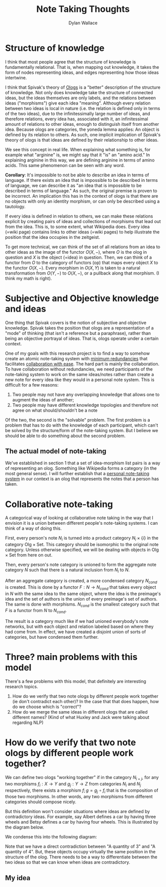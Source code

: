 #+TITLE: Note Taking Thoughts
#+AUTHOR: Dylan Wallace

* Structure of knowledge
I think that most people agree that the structure of knowledge is fundamentally relational. That is, when mapping out knowledge, it takes the form of nodes representing ideas, and edges representing how those ideas intertwine.

I think that Spivak's theory of [[https://math.mit.edu/~dspivak/informatics/ologs--basic.pdf][Ologs]] is a "better" description of the structure of knowledge. Not only does knowledge take the structure of connected ideas, but the ideas themselves are only labels, and the relations between ideas ("morphisms") give each idea "meaning". Although every relation between two ideas is local in nature (i.e. the relation is defined only in terms of the two ideas), due to the infinitessimally large number of ideas, and therefore relations, every idea has, associated with it, an infinitessimal amount of relations to other ideas, enough to distinguish itself from another idea. Because ologs are categories, the yoneda lemma applies: An object is defined by its relation to others. As such, one implicit implication of Spivak's theory of ologs is that ideas are defined by their relationship to other ideas.

We see this concept in real life. When explaining what something is, for example what "arginine" is, we might say that it "is" an "amino acid." In explaining arginine in this way, we are defining arginine in terms of amino acids. This same phenomenon can be seen with any word.

*Corollary*: It's impossible to not be able to describe an idea in terms of language. If there exists an idea that is impossible to be described in terms of language, we can describe it as "an idea that is impossible to be described in terms of language." As such, the original premise is proven to be incorrect. An implication this has in the context of ologs is that there are no objects with only an identity morphism, or can only be described using a tautology.

If every idea is defined in relation to others, we can make these relations explicit by creating pairs of ideas and collections of morphisms that lead out from the idea. This is, to some extent, what Wikipedia does. Every idea (=wiki page) contains links to other ideas (=wiki pages) to help illustrate the position that the idea occupies in the zeitgeist.

To get more technical, we can think of the set of all relations from an idea to other ideas as the image of the functor $O(X, -)$, where $O$ is the olog in question and $X$ is the object (=idea) in question. Then, we can think of a functor from $O$ to the category of functors (op) that maps every object $X$ to the functor $O(X, -)$. Every morphism in $O(X, Y)$ is taken to a natural transformation from $O(Y, -)$ to $O(X, -)$, or a pullback along that morphism. (I think my math is right).

* Subjective and Objective knowledge and ideas
One thing that Spivak covers is the notion of subjective and objective knowledge. Spivak takes the position that ologs are a representation of a "mode" of thinking (that isn't a reference but a paraphrase), rather than being an objective portrayal of ideas. That is, ologs operate under a certain context.

One of my goals with this research project is to find a way to somehow create an atomic note-taking system with _minimum redundancies_ that facilitates _collaboration with ease_. The hard part is mainly the collaboration. To have collaboration without redundancies, we need participants of the note-taking system to work on the same ideas/notes rather than create a new note for every idea like they would in a personal note system. This is difficult for a few reasons:

1. Two people may not have any overlapping knowledge that allows one to augment the ideas of another;
2. Two people may have different knowledge topologies and therefore not agree on what should/shouldn't be a note

Of the two, the second is the "solvable" problem. The first problem is a problem that has to do with the knowledge of each participant, which can't be solved by the structure/form of the note-taking system. But I believe we should be able to do something about the second problem.

** The actual model of note-taking
We've established in section 1 that a set of idea-morphism list pairs is a way of representing an olog. Something like Wikipedia forms a category (in the most general sense).
I will further establish that a _personal note-taking system_ in our context is an olog that represents the notes that a person has taken.

* Collaborative note-taking
A categorical way of looking at collaborative note taking in the way that I envision it is a union between different people's note-taking systems. I can think of a way of doing this.

First, every person's note $N_{i}$ is turned into a product category $N_{i} \times \{i\}$ in the category $\mathsf{Olg} \times \mathsf{Set}$. This category should be isomorphic to the original note category. Unless otherwise specified, we will be dealing with objects in $\mathsf{Olg} \times \mathsf{Set}$ from here on out.

Then, every person's note category is unioned to form the aggregate note category $N$ such that there is a natural inclusion from $N_{i}$ to $N$.

After an aggregate category is created, a more condensed category $N_{cond}$ is created. This is done by a functor $F: N\rightarrow N_{cond}$ that takes every object in $N$ with the same idea to the same object, where the idea is the preimage's idea and the set of authors is the union of every preimage's set of authors. The same is done with morphisms. $N_{cond}$ is the smallest category such that $F$ is a functor from $N$ to $N_{cond}$.

The result is a category much like if we had unioned everybody's note networks, but with each object and relation labeled based on where they had come from. In effect, we have created a disjoint union of sorts of categories, but have condensed them further.

* Three? main problems with this model
There's a few problems with this model, that definitely are interesting research topics.

1. How do we verify that two note ologs by different people work together (ie don't contradict each other)? In the case that that does happen, how do we choose which is "correct"?
2. How do we merge the same ideas in different ologs that are called different names? (Kind of what Huxley and Jack were talking about regarding NLP)

* How do we verify that two note ologs by different people work together?
We can define two ologs "working together" if in the category $N_{i+j}$, for any two morphisms $f_{i}: X\rightarrow Y$ and $g_{j}: Y\rightarrow Z$ from categories $N_{i}$ and $N_{j}$ respectively, there exists a morphism $f;g = g_{j}\circ f_{i}$ that is the composition of those two morphisms. In other words, any two morphisms from different categories should compose nicely.

But this definition won't consider situations where ideas are defined by contradictory ideas. For example, say Albert defines a car by having three wheels and Betsy defines a car by having four wheels. This is illustrated by the diagram below.

[[./contradictory-diagram-1.jpg]]

We condense this into the following diagram:

[[./contradictory-diagram-2.jpg]]

Note that we have a direct contradiction between "A quantity of 3" and "A quantity of 4". But, these objects occupy virtually the same position in the structure of the olog. There needs to be a way to differentiate between the two ideas so that we can know when ideas are contradictory.

** My idea
